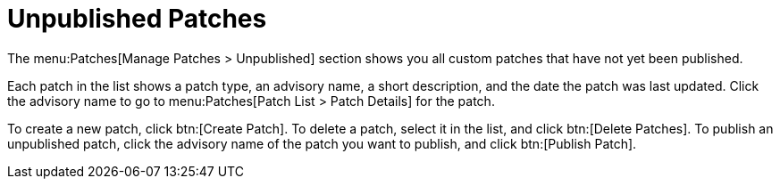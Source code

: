 [[s3-sm-errata-unpublished]]
= Unpublished Patches


The menu:Patches[Manage Patches > Unpublished] section shows you all custom patches that have not yet been published.

Each patch in the list shows a patch type, an advisory name, a short description, and the date the patch was last updated.
Click the advisory name to go to menu:Patches[Patch List > Patch Details] for the patch.

To create a new patch, click btn:[Create Patch].
To delete a patch, select it in the list, and click btn:[Delete Patches].
To publish an unpublished patch, click the advisory name of the patch you want to publish, and click btn:[Publish Patch].
